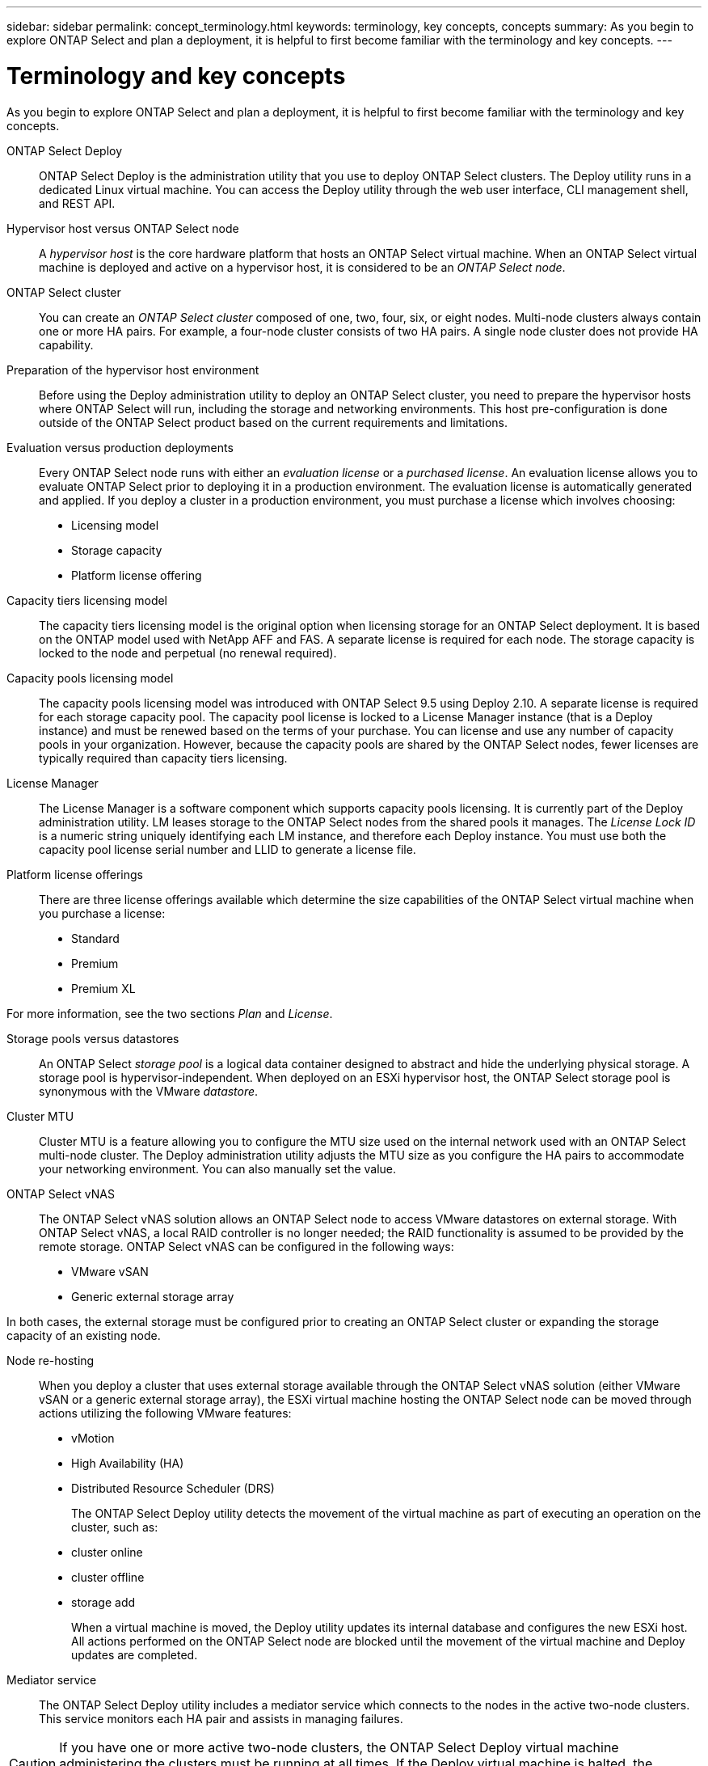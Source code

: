 ---
sidebar: sidebar
permalink: concept_terminology.html
keywords: terminology, key concepts, concepts
summary: As you begin to explore ONTAP Select and plan a deployment, it is helpful to first become familiar with the terminology and key concepts.
---

= Terminology and key concepts
:hardbreaks:
:nofooter:
:icons: font
:linkattrs:
:imagesdir: ./media/

[.lead]
As you begin to explore ONTAP Select and plan a deployment, it is helpful to first become familiar with the terminology and key concepts.

ONTAP Select Deploy::
ONTAP Select Deploy is the administration utility that you use to deploy ONTAP Select clusters. The Deploy utility runs in a dedicated Linux virtual machine. You can access the Deploy utility through the web user interface, CLI management shell, and REST API.

Hypervisor host versus ONTAP Select node::
A _hypervisor host_ is the core hardware platform that hosts an ONTAP Select virtual machine. When an ONTAP Select virtual machine is deployed and active on a hypervisor host, it is considered to be an _ONTAP Select node_.

ONTAP Select cluster::
You can create an _ONTAP Select cluster_ composed of one, two, four, six, or eight nodes. Multi-node clusters always contain one or more HA pairs. For example, a four-node cluster consists of two HA pairs. A single node cluster does not provide HA capability.

Preparation of the hypervisor host environment::
Before using the Deploy administration utility to deploy an ONTAP Select cluster, you need to prepare the hypervisor hosts where ONTAP Select will run, including the storage and networking environments. This host pre-configuration is done outside of the ONTAP Select product based on the current requirements and limitations.

Evaluation versus production deployments::
Every ONTAP Select node runs with either an _evaluation license_ or a _purchased license_. An evaluation license allows you to evaluate ONTAP Select prior to deploying it in a production environment. The evaluation license is automatically generated and applied. If you deploy a cluster in a production environment, you must purchase a license which involves choosing:

* Licensing model
* Storage capacity
* Platform license offering

Capacity tiers licensing model::
The capacity tiers licensing model is the original option when licensing storage for an ONTAP Select deployment. It is based on the ONTAP model used with NetApp AFF and FAS. A separate license is required for each node. The storage capacity is locked to the node and perpetual (no renewal required).

Capacity pools licensing model::
The capacity pools licensing model was introduced with ONTAP Select 9.5 using Deploy 2.10. A separate license is required for each storage capacity pool. The capacity pool license is locked to a License Manager instance (that is a Deploy instance) and must be renewed based on the terms of your purchase. You can license and use any number of capacity pools in your organization. However, because the capacity pools are shared by the ONTAP Select nodes, fewer licenses are typically required than capacity tiers licensing.

License Manager::
The License Manager is a software component which supports capacity pools licensing. It is currently part of the Deploy administration utility. LM leases storage to the ONTAP Select nodes from the shared pools it manages. The _License Lock ID_ is a numeric string uniquely identifying each LM instance, and therefore each Deploy instance. You must use both the capacity pool license serial number and LLID to generate a license file.

Platform license offerings::
There are three license offerings available which determine the size capabilities of the ONTAP Select virtual machine when you purchase a license:

* Standard
* Premium
* Premium XL

For more information, see the two sections _Plan_ and _License_.

Storage pools versus datastores::
An ONTAP Select _storage pool_ is a logical data container designed to abstract and hide the underlying physical storage. A storage pool is hypervisor-independent. When deployed on an ESXi hypervisor host, the ONTAP Select storage pool is synonymous with the VMware _datastore_.

Cluster MTU::
Cluster MTU is a feature allowing you to configure the MTU size used on the internal network used with an ONTAP Select multi-node cluster. The Deploy administration utility adjusts the MTU size as you configure the HA pairs to accommodate your networking environment. You can also manually set the value.

ONTAP Select vNAS::
The ONTAP Select vNAS solution allows an ONTAP Select node to access VMware datastores on external storage. With ONTAP Select vNAS, a local RAID controller is no longer needed; the RAID functionality is assumed to be provided by the remote storage. ONTAP Select vNAS can be configured in the following ways:

* VMware vSAN
* Generic external storage array

In both cases, the external storage must be configured prior to creating an ONTAP Select cluster or expanding the storage capacity of an existing node.

Node re-hosting::
When you deploy a cluster that uses external storage available through the ONTAP Select vNAS solution (either VMware vSAN or a generic external storage array), the ESXi virtual machine hosting the ONTAP Select node can be moved through actions utilizing the following VMware features:

* vMotion
* High Availability (HA)
* Distributed Resource Scheduler (DRS)
+
The ONTAP Select Deploy utility detects the movement of the virtual machine as part of executing an operation on the cluster, such as:
+
* cluster online
* cluster offline
* storage add
+
When a virtual machine is moved, the Deploy utility updates its internal database and configures the new ESXi host. All actions performed on the ONTAP Select node are blocked until the movement of the virtual machine and Deploy updates are completed.

Mediator service::
The ONTAP Select Deploy utility includes a mediator service which connects to the nodes in the active two-node clusters. This service monitors each HA pair and assists in managing failures.

[CAUTION]
If you have one or more active two-node clusters, the ONTAP Select Deploy virtual machine administering the clusters must be running at all times. If the Deploy virtual machine is halted, the mediator service is unavailable and HA capability is lost for the two-node clusters.

MetroCluster SDS::
MetroCluster SDS is a feature that provides an additional configuration option when deploying a two-node ONTAP Select cluster. Unlike a typical two-node ROBO deployment, the MetroCluster SDS nodes can be separated by a much greater distance. This physical separation enables additional use cases, such as disaster recovery. You must have a premium license or higher to use MetroCluster SDS. In addition, the network between the nodes must support a minimum latency requirement.

Credential store::
The Deploy credential store is a secure database holding account credentials. It is used primarily to register hypervisor hosts as part of creating a new cluster. See the _Plan_ section for more information.

Storage efficiency::
ONTAP Select provides storage efficiency options that are similar to the storage efficiency options present on FAS and AFF arrays. Conceptually, ONTAP Select with direct-attached storage (DAS) SSDs (using a premium license) is similar to an AFF array. Configurations using DAS with HDDs and all vNAS configurations should be considered similar to a FAS array. The main difference between the two configurations is that ONTAP Select with DAS SSDs supports inline aggregate level deduplication and aggregate level background deduplication. The remaining storage efficiency options are available for both configurations.
+
The vNAS default configurations enable a write optimization feature known as single instance data logging (SIDL). With ONTAP Select 9.6 and later releases, the background ONTAP storage efficiency features are qualified with SIDL enabled. See the _Deep dive_ section for more information.

Cluster refresh::
After creating a cluster, you can make changes to the cluster or virtual machine configuration outside of the Deploy utility using ONTAP or hypervisor administration tools. You can also migrate a virtual machine which causes configuration changes. When these changes occur, the Deploy utility is not automatically updated and can become out of sync with the state of the cluster. You can use the cluster refresh feature to update the Deploy configuration database. Cluster refresh is available through the Deploy web user interface, CLI management shell, and REST API.

Software RAID::
When using direct-attached storage (DAS), RAID functionality is traditionally provided through a local hardware RAID controller. You can instead configure a node to use _software RAID_ where the ONTAP Select node provides the RAID functionality. If you use software RAID, a hardware RAID controller is no longer needed.

ONTAP Select image install::
Beginning with ONTAP Select Deploy 2.8, the Deploy administration utility contains only a single version of ONTAP Select. The version included is the most current available at the time of release. The ONTAP Select image install feature allows you to add earlier versions of ONTAP Select to your instance of the Deploy utility, which can then be used when deploying an ONTAP Select cluster. See link:task_cli_deploy_image_add.html[Add ONTAP Select images for more information].

[NOTE]
You should only add an ONTAP Select image with a version that is earlier than the original version included with your instance of Deploy. Adding later versions of ONTAP Select without also updating Deploy is not supported.

Administering an ONTAP Select cluster after it is deployed::
After you deploy an ONTAP Select cluster, you can configure the cluster as you would a hardware-based ONTAP cluster. For example, you can configure an ONTAP Select cluster using System Manager or the standard ONTAP command line interface.

.Related information

link:task_cli_deploy_image_add.html[Adding an ONTAP Select image to Deploy]

// 2023-10-17, Removed mention of old OTS versions